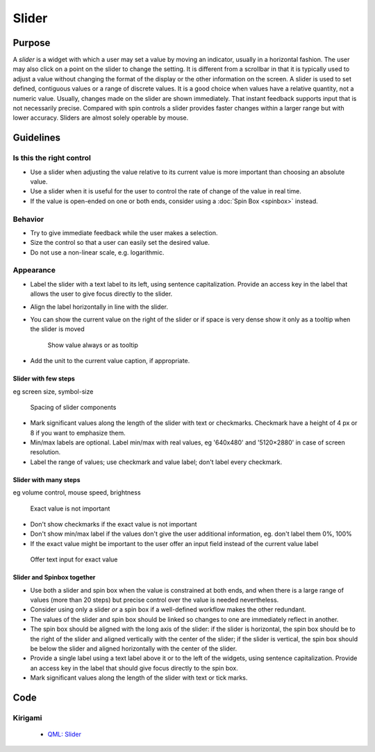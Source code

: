 Slider
======

Purpose
-------

A *slider* is a widget with which a user may set a value by moving an
indicator, usually in a horizontal fashion. The user may also click on a
point on the slider to change the setting. It is different from a
scrollbar in that it is typically used to adjust a value without
changing the format of the display or the other information on the
screen. A slider is used to set defined, contiguous values or a range of
discrete values. It is a good choice when values have a relative
quantity, not a numeric value. Usually, changes made on the slider are
shown immediately. That instant feedback supports input that is not
necessarily precise. Compared with spin controls a slider provides
faster changes within a larger range but with lower accuracy. Sliders
are almost solely operable by mouse.

Guidelines
----------

Is this the right control
~~~~~~~~~~~~~~~~~~~~~~~~~

-  Use a slider when adjusting the value relative to its current value
   is more important than choosing an absolute value.
-  Use a slider when it is useful for the user to control the rate of
   change of the value in real time.
-  If the value is open-ended on one or both ends, consider using a
   :doc:`Spin Box <spinbox>` instead.

Behavior
~~~~~~~~

-  Try to give immediate feedback while the user makes a selection.
-  Size the control so that a user can easily set the desired value.
-  Do not use a non-linear scale, e.g. logarithmic.

Appearance
~~~~~~~~~~

-  Label the slider with a text label to its left, using sentence
   capitalization. Provide an access key in the label that allows the
   user to give focus directly to the slider.
-  Align the label horizontally in line with the slider.
-  You can show the current value on the right of the slider or if space
   is very dense show it only as a tooltip when the slider is moved

   .. figure:: /img/Slider.value.qml.png
      :alt: Show value always or as tooltip

      Show value always or as tooltip
-  Add the unit to the current value caption, if appropriate.

Slider with few steps
^^^^^^^^^^^^^^^^^^^^^

eg screen size, symbol-size

.. figure:: /img/Slider.qml.png
   :alt: Spacing

   Spacing of slider components

-  Mark significant values along the length of the slider with text or
   checkmarks. Checkmark have a height of 4 px or 8 if you want to
   emphasize them.
-  Min/max labels are optional. Label min/max with real values, eg
   '640x480' and '5120×2880' in case of screen resolution.
-  Label the range of values; use checkmark and value label; don't label
   every checkmark.

Slider with many steps
^^^^^^^^^^^^^^^^^^^^^^

eg volume control, mouse speed, brightness

.. figure:: /img/Slider.Volume.qml.png
   :alt: Exact value is not important

   Exact value is not important

-  Don't show checkmarks if the exact value is not important
-  Don't show min/max label if the values don't give the user additional
   information, eg. don't label them 0%, 100%
-  If the exact value might be important to the user offer an input
   field instead of the current value label

.. figure:: /img/Slider.Speed.qml.png
   :alt: Offer text input for exact value

   Offer text input for exact value

Slider and Spinbox together
^^^^^^^^^^^^^^^^^^^^^^^^^^^
-  Use both a slider and spin box when the value is constrained at both
   ends, and when there is a large range of values (more than 20 steps)
   but precise control over the value is needed nevertheless.
-  Consider using only a slider *or* a spin box if a well-defined workflow
   makes the other redundant.
-  The values of the slider and spin box should be linked so changes to
   one are immediately reflect in another.
-  The spin box should be aligned with the long axis of the slider: if
   the slider is horizontal, the spin box should be to the right of the
   slider and aligned vertically with the center of the slider; if
   the slider is vertical, the spin box should be below the slider and
   aligned horizontally with the center of the slider.
-  Provide a single label using a text label above it or to the left of
   the widgets, using sentence capitalization. Provide an access key in
   the label that should give focus directly to the spin box.
-  Mark significant values along the length of the slider with text or
   tick marks.

Code
----

Kirigami
~~~~~~~~

 - `QML: Slider <https://doc.qt.io/qt-5/qml-qtquick-controls-slider.html>`_

